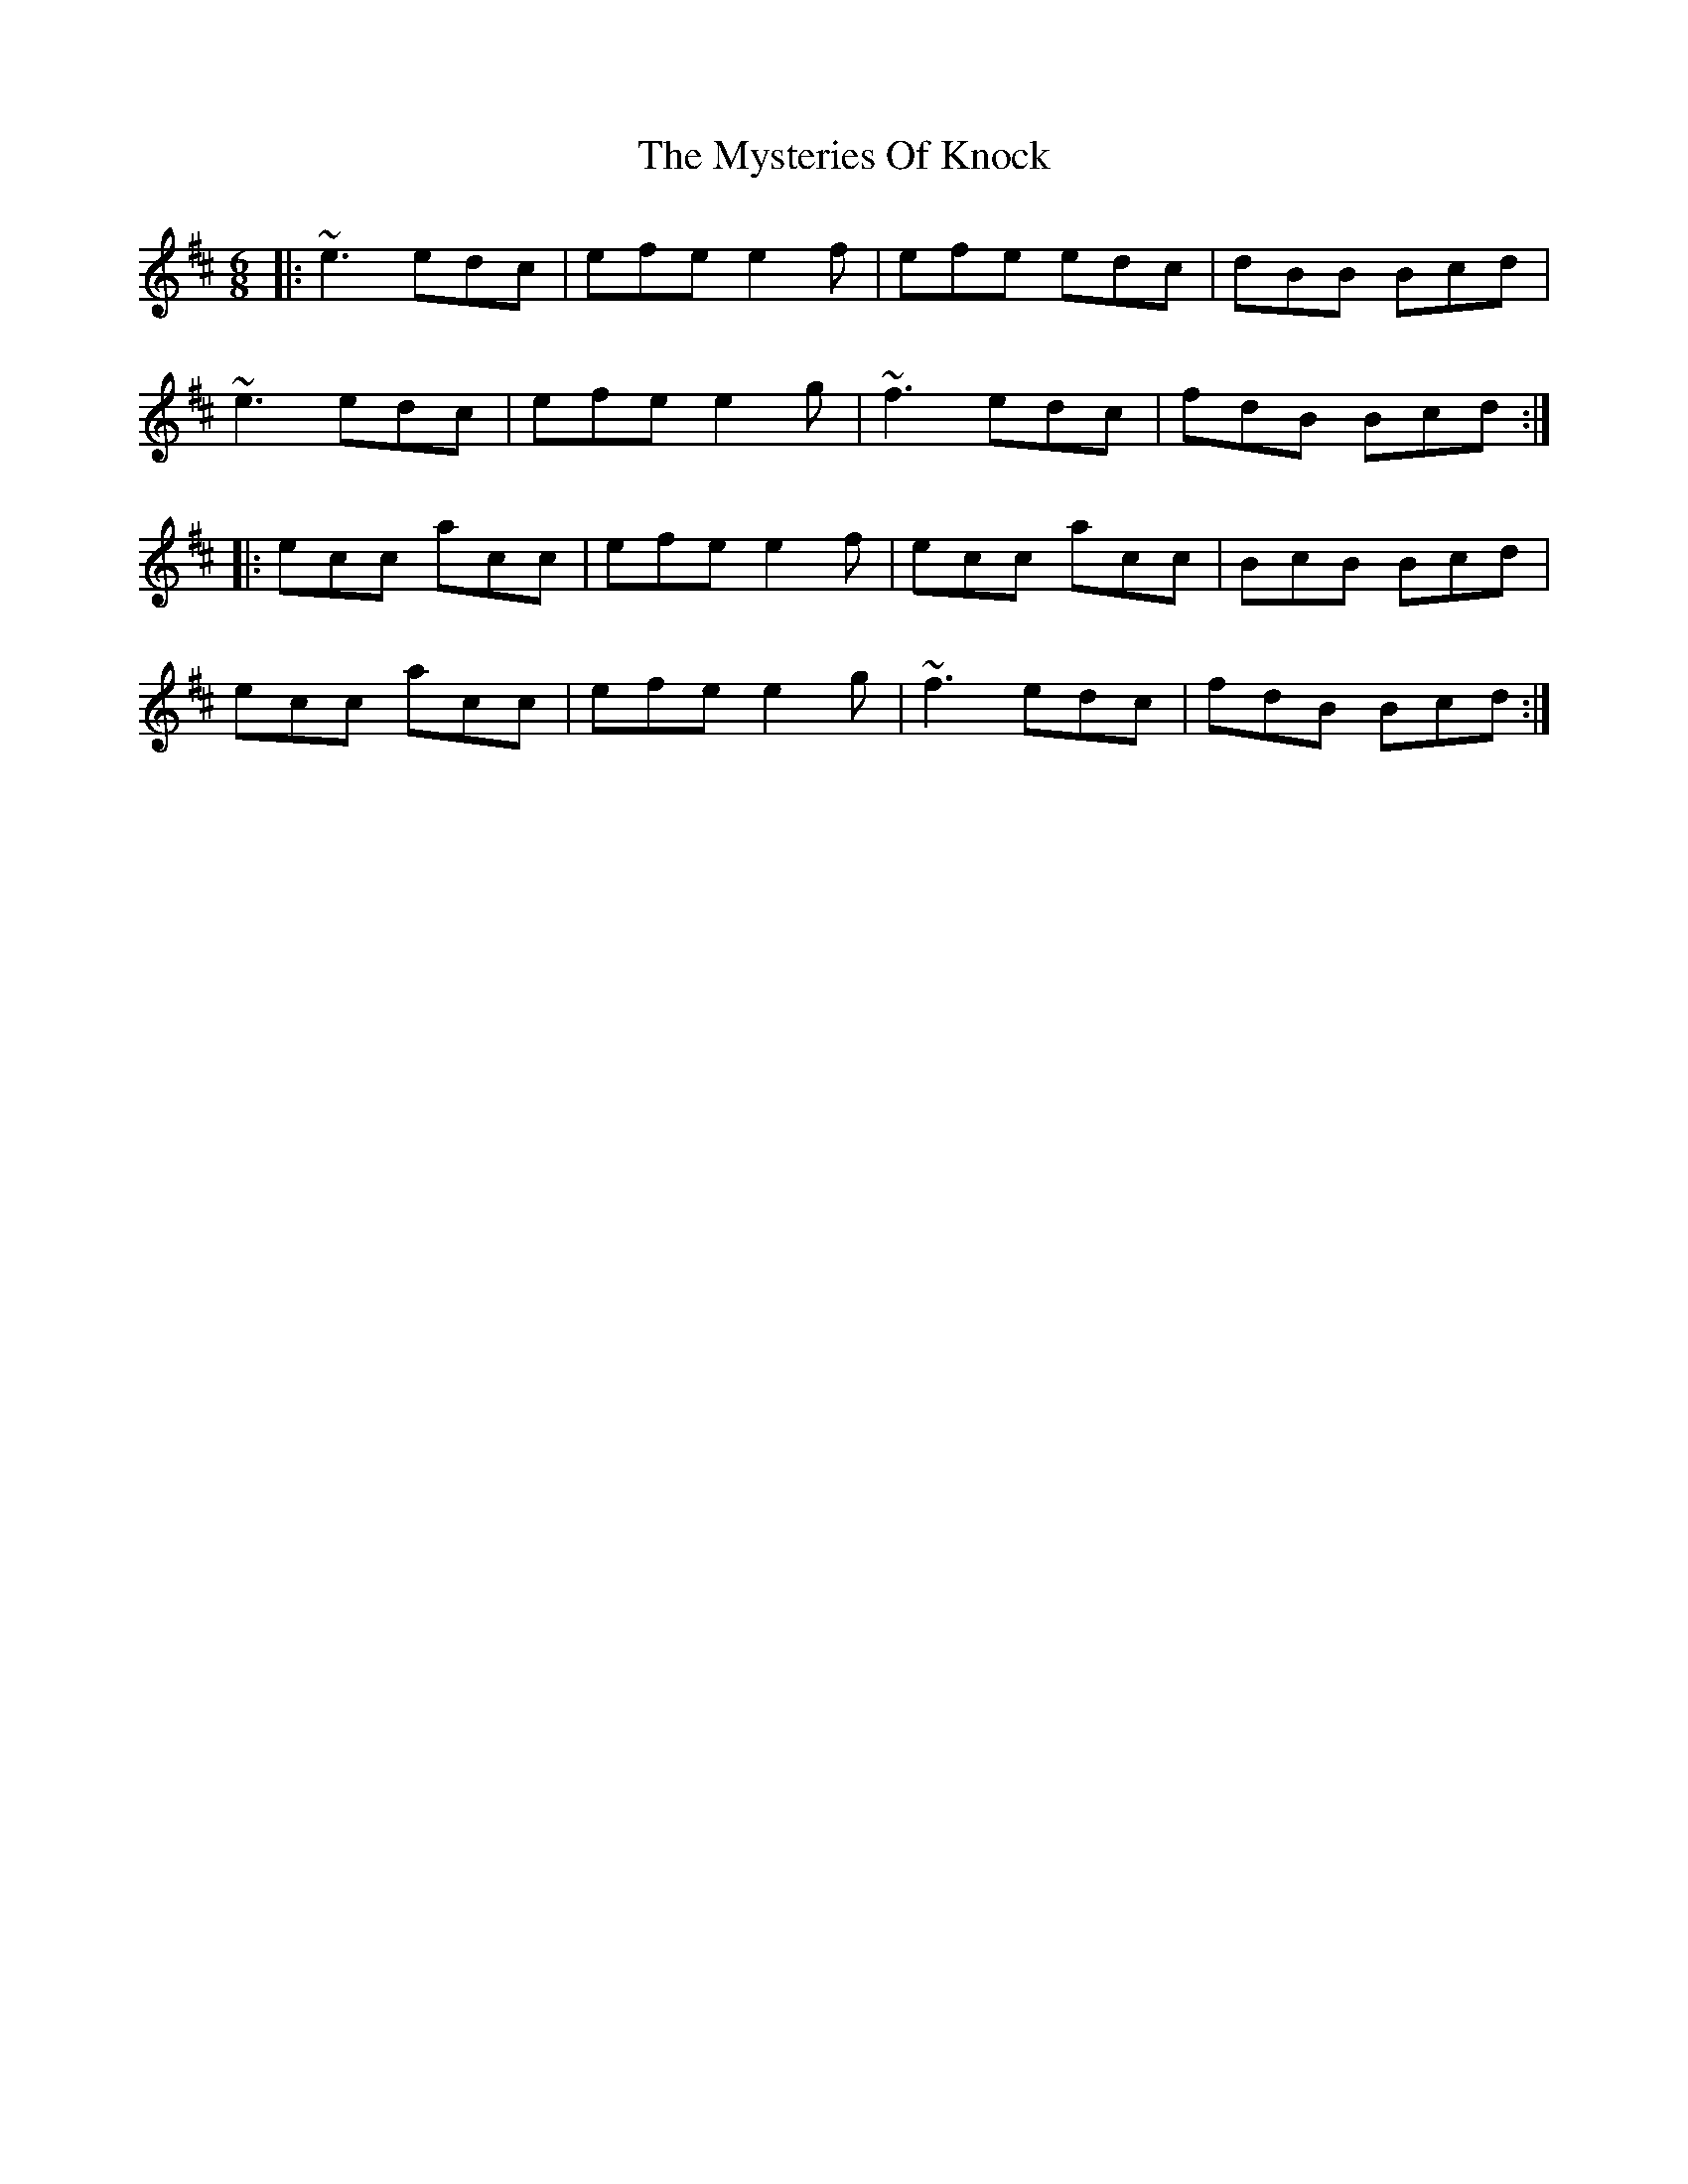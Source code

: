 X: 28875
T: Mysteries Of Knock, The
R: jig
M: 6/8
K: Amixolydian
|:~e3 edc|efe e2f|efe edc|dBB Bcd|
~e3 edc|efe e2g|~f3 edc|fdB Bcd:|
|:ecc acc|efe e2f|ecc acc|BcB Bcd|
ecc acc|efe e2g|~f3 edc|fdB Bcd:|

